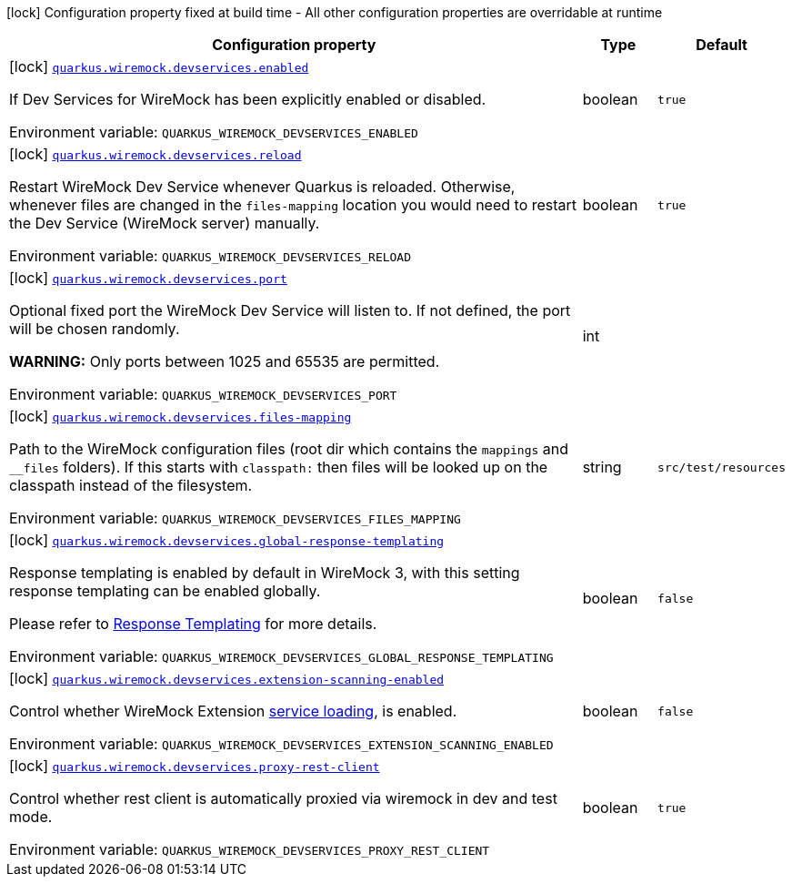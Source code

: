 :summaryTableId: quarkus-wiremock_quarkus-wiremock
[.configuration-legend]
icon:lock[title=Fixed at build time] Configuration property fixed at build time - All other configuration properties are overridable at runtime
[.configuration-reference.searchable, cols="80,.^10,.^10"]
|===

h|[.header-title]##Configuration property##
h|Type
h|Default

a|icon:lock[title=Fixed at build time] [[quarkus-wiremock_quarkus-wiremock-devservices-enabled]] [.property-path]##link:#quarkus-wiremock_quarkus-wiremock-devservices-enabled[`quarkus.wiremock.devservices.enabled`]##

[.description]
--
If Dev Services for WireMock has been explicitly enabled or disabled.


ifdef::add-copy-button-to-env-var[]
Environment variable: env_var_with_copy_button:+++QUARKUS_WIREMOCK_DEVSERVICES_ENABLED+++[]
endif::add-copy-button-to-env-var[]
ifndef::add-copy-button-to-env-var[]
Environment variable: `+++QUARKUS_WIREMOCK_DEVSERVICES_ENABLED+++`
endif::add-copy-button-to-env-var[]
--
|boolean
|`true`

a|icon:lock[title=Fixed at build time] [[quarkus-wiremock_quarkus-wiremock-devservices-reload]] [.property-path]##link:#quarkus-wiremock_quarkus-wiremock-devservices-reload[`quarkus.wiremock.devservices.reload`]##

[.description]
--
Restart WireMock Dev Service whenever Quarkus is reloaded. Otherwise, whenever files are changed in the `files-mapping` location you would need to restart the Dev Service (WireMock server) manually.


ifdef::add-copy-button-to-env-var[]
Environment variable: env_var_with_copy_button:+++QUARKUS_WIREMOCK_DEVSERVICES_RELOAD+++[]
endif::add-copy-button-to-env-var[]
ifndef::add-copy-button-to-env-var[]
Environment variable: `+++QUARKUS_WIREMOCK_DEVSERVICES_RELOAD+++`
endif::add-copy-button-to-env-var[]
--
|boolean
|`true`

a|icon:lock[title=Fixed at build time] [[quarkus-wiremock_quarkus-wiremock-devservices-port]] [.property-path]##link:#quarkus-wiremock_quarkus-wiremock-devservices-port[`quarkus.wiremock.devservices.port`]##

[.description]
--
Optional fixed port the WireMock Dev Service will listen to. If not defined, the port will be chosen randomly.

*WARNING:* Only ports between 1025 and 65535 are permitted.


ifdef::add-copy-button-to-env-var[]
Environment variable: env_var_with_copy_button:+++QUARKUS_WIREMOCK_DEVSERVICES_PORT+++[]
endif::add-copy-button-to-env-var[]
ifndef::add-copy-button-to-env-var[]
Environment variable: `+++QUARKUS_WIREMOCK_DEVSERVICES_PORT+++`
endif::add-copy-button-to-env-var[]
--
|int
|

a|icon:lock[title=Fixed at build time] [[quarkus-wiremock_quarkus-wiremock-devservices-files-mapping]] [.property-path]##link:#quarkus-wiremock_quarkus-wiremock-devservices-files-mapping[`quarkus.wiremock.devservices.files-mapping`]##

[.description]
--
Path to the WireMock configuration files (root dir which contains the `mappings` and `__files` folders). If this starts with `classpath:` then files will be looked up on the classpath instead of the filesystem.


ifdef::add-copy-button-to-env-var[]
Environment variable: env_var_with_copy_button:+++QUARKUS_WIREMOCK_DEVSERVICES_FILES_MAPPING+++[]
endif::add-copy-button-to-env-var[]
ifndef::add-copy-button-to-env-var[]
Environment variable: `+++QUARKUS_WIREMOCK_DEVSERVICES_FILES_MAPPING+++`
endif::add-copy-button-to-env-var[]
--
|string
|`src/test/resources`

a|icon:lock[title=Fixed at build time] [[quarkus-wiremock_quarkus-wiremock-devservices-global-response-templating]] [.property-path]##link:#quarkus-wiremock_quarkus-wiremock-devservices-global-response-templating[`quarkus.wiremock.devservices.global-response-templating`]##

[.description]
--
Response templating is enabled by default in WireMock 3, with this setting response templating can be enabled globally.

Please refer to link:https://wiremock.org/3.x/docs/response-templating/[Response Templating] for more details.


ifdef::add-copy-button-to-env-var[]
Environment variable: env_var_with_copy_button:+++QUARKUS_WIREMOCK_DEVSERVICES_GLOBAL_RESPONSE_TEMPLATING+++[]
endif::add-copy-button-to-env-var[]
ifndef::add-copy-button-to-env-var[]
Environment variable: `+++QUARKUS_WIREMOCK_DEVSERVICES_GLOBAL_RESPONSE_TEMPLATING+++`
endif::add-copy-button-to-env-var[]
--
|boolean
|`false`

a|icon:lock[title=Fixed at build time] [[quarkus-wiremock_quarkus-wiremock-devservices-extension-scanning-enabled]] [.property-path]##link:#quarkus-wiremock_quarkus-wiremock-devservices-extension-scanning-enabled[`quarkus.wiremock.devservices.extension-scanning-enabled`]##

[.description]
--
Control whether WireMock Extension link:https://wiremock.org/docs/extending-wiremock/#extension-registration-via-service-loading[service loading], is enabled.


ifdef::add-copy-button-to-env-var[]
Environment variable: env_var_with_copy_button:+++QUARKUS_WIREMOCK_DEVSERVICES_EXTENSION_SCANNING_ENABLED+++[]
endif::add-copy-button-to-env-var[]
ifndef::add-copy-button-to-env-var[]
Environment variable: `+++QUARKUS_WIREMOCK_DEVSERVICES_EXTENSION_SCANNING_ENABLED+++`
endif::add-copy-button-to-env-var[]
--
|boolean
|`false`

a|icon:lock[title=Fixed at build time] [[quarkus-wiremock_quarkus-wiremock-devservices-proxy-rest-client]] [.property-path]##link:#quarkus-wiremock_quarkus-wiremock-devservices-proxy-rest-client[`quarkus.wiremock.devservices.proxy-rest-client`]##

[.description]
--
Control whether rest client is automatically proxied via wiremock in dev and test mode.


ifdef::add-copy-button-to-env-var[]
Environment variable: env_var_with_copy_button:+++QUARKUS_WIREMOCK_DEVSERVICES_PROXY_REST_CLIENT+++[]
endif::add-copy-button-to-env-var[]
ifndef::add-copy-button-to-env-var[]
Environment variable: `+++QUARKUS_WIREMOCK_DEVSERVICES_PROXY_REST_CLIENT+++`
endif::add-copy-button-to-env-var[]
--
|boolean
|`true`

|===


:!summaryTableId: